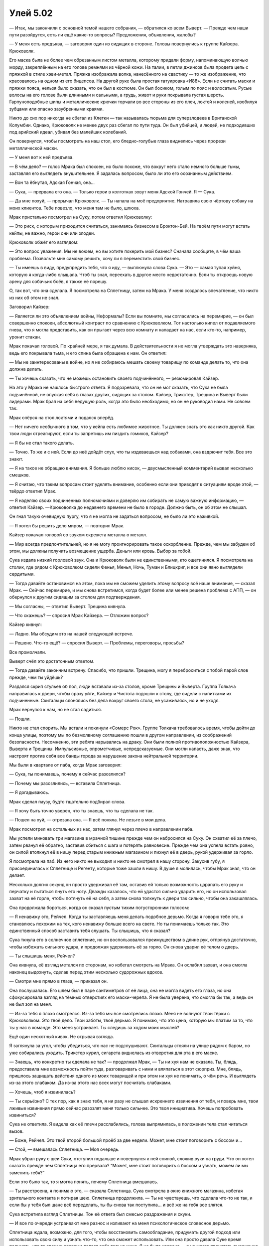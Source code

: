﻿Улей 5.02
###########



— Итак, мы закончили с основной темой нашего собрания, — обратился ко всем Выверт. — Прежде чем наши пути разойдутся, есть ли ещё какие-то вопросы? Предложения, объявления, жалобы?

— У меня есть предъява, — заговорил один из сидящих в стороне. Головы повернулись к группе Кайзера. Крюковолк.

Его маска была не более чем обрезанным листом металла, которому придали форму, напоминающую волчью морду, закреплённым на его голове ремнями из чёрной кожи. На талии, в петли джинсов была продета цепь с пряжкой в стиле хэви-метал. Пряжка изображала волка, нанесённого на свастику — то же изображение, что красовалось на одном из его бицепсов. На другой руке была простая татуировка «И88». Если не считать маски и пряжки пояса, нельзя было сказать, что он был в костюме. Он был босиком, голым по пояс и волосатым. Русые волосы на его голове были длинными и сальными, а грудь, живот и руки покрывала густая шерсть. Гарпуноподобные шипы и металлические крючки торчали во все стороны из его плеч, локтей и коленей, изобилуя зубцами или опасно зазубренными краями.

Никто до сих пор никогда не сбегал из Клетки — так называлась тюрьма для суперзлодеев в Британской Колумбии. Однако, Крюковолк не менее двух раз сбегал по пути туда. Он был убийцей, и людей, не подходивших под арийский идеал, убивал без малейших колебаний.

Он повернулся, чтобы посмотреть на наш стол, его бледно-голубые глаза виднелись через прорези металлической маски.

— У меня вот к ней предъява.

— В чём дело? — голос Мрака был спокоен, но было похоже, что вокруг него стало немного больше тьмы, заставляя его выглядеть внушительнее. Я задалась вопросом, было ли это его осознанным действием.

— Вон та ёбнутая, Адская Гончая, она...

— Сука, — прервала его она. — Только герои в колготках зовут меня Адской Гончей. Я — Сука.

— Да мне похуй, — прорычал Крюковолк. — Ты напала на моё предприятие. Натравила свою чёртову собаку на моих клиентов. Тебе повезло, что меня там не было, шлюха.

Мрак пристально посмотрел на Суку, потом ответил Крюковолку:

— Это риск, с которым приходится считаться, занимаясь бизнесом в Броктон-Бей. На твоём пути могут встать кейпы, не важно, герои они или злодеи.

Крюковолк обжёг его взглядом:

— Это вопрос уважения. Мы не воюем, но вы хотите похерить мой бизнес? Сначала сообщите, в чём ваша проблема. Позвольте мне самому решить, хочу ли я переместить свой бизнес.

— Ты имеешь в виду, предупредить тебя, что я иду, — выплюнула слова Сука. — Это — самая тупая хуйня, которую я когда-либо слышала. Чтоб ты знал, переехать в другое место недостаточно. Если ты откроешь новую арену для собачьих боёв, я также её порешу.

О, так вот, что она сделала. Я посмотрела на Сплетницу, затем на Мрака. У меня создалось впечатление, что никто из них об этом не знал.

Заговорил Кайзер:

— Является ли это объявлением войны, Неформалы? Если вы помните, мы согласились на перемирие, — он был совершенно спокоен, абсолютный контраст по сравнению с Крюковолком. Тот настолько кипел от подавляемого гнева, что я могла представить, как он прыгает через всю комнату и нападает на нас, если кто-то, например, уронит стакан.

Мрак покачал головой. По крайней мере, я так думала. В действительности я не могла утверждать это наверняка, ведь его покрывала тьма, и его спина была обращена к нам. Он ответил:

— Мы не заинтересованы в войне, но я не собираюсь мешать своему товарищу по команде делать то, что она должна делать.

— Ты хочешь сказать, что не можешь остановить своего подчинённого, — резюмировал Кайзер.

На это у Мрака не нашлось быстрого ответа. Я подозревала, что он не мог сказать, что Сука не была подчинённой, не опуская себя в глазах других, сидящих за столом. Кайзер, Трикстер, Трещина и Выверт были лидерами. Мрак брал на себя ведущую роль, когда это было необходимо, но он не руководил нами. Не совсем так.

Мрак опёрся на стол локтями и подался вперёд.

— Нет ничего необычного в том, что у кейпа есть любимое животное. Ты должен знать это как никто другой. Как твои люди отреагируют, если ты запретишь им пиздить гомиков, Кайзер?

— Я бы не стал такого делать.

— Точно. То же и с ней. Если до неё дойдёт слух, что ты издеваешься над собаками, она вздрючит тебя. Все это знают.

— Я на такое не обращаю внимания. Я больше люблю кисок, — двусмысленный комментарий вызвал несколько смешков.

— Я считаю, что таким вопросам стоит уделять внимание, особенно если они приводят к ситуациям вроде этой, — твёрдо ответил Мрак.

— Я наделяю своих подчиненных полномочиями и доверяю им собирать не самую важную информацию, — ответил Кайзер. —Крюковолка до недавнего времени не было в городе. Должно быть, он об этом не слышал.

Он гнал такую очевидную пургу, что я не могла не задаться вопросом, не было ли это наживкой.

— Я хотел бы решить дело миром, — повторил Мрак.

Кайзер покачал головой со звуком скрежета металла о металл.

— Мир всегда предпочтительней, но я не могу проигнорировать такое оскорбление. Прежде, чем мы забудем об этом, мы должны получить возмещение ущерба. Деньги или кровь. Выбор за тобой.

Сука издала низкий горловой звук. Она и Крюковолк были не единственными, кто ощетинился. Я посмотрела на столик, где рядом с Крюковолком сидели Фенья, Менья, Ночь, Туман и Блицкриг, и все они явно выглядели сердитыми.

— Тогда давайте остановимся на этом, пока мы не сможем уделить этому вопросу всё наше внимание, — сказал Мрак. — Сейчас перемирие, и мы снова встретимся, когда будет более или менее решена проблема с АПП, — он обернулся к другим сидящим за столом для подтверждения.

— Мы согласны, — ответил Выверт. Трещина кивнула.

— Что скажешь? — спросил Мрак Кайзера. — Отложим вопрос?

Кайзер кивнул:

— Ладно. Мы обсудим это на нашей следующей встрече.

— Решено. Что-то ещё? — спросил Выверт. — Проблемы, переговоры, просьбы?

Все промолчали. 

Выверт счёл это достаточным ответом.

— Тогда давайте закончим встречу. Спасибо, что пришли. Трещина, могу я переброситься с тобой парой слов прежде, чем ты уйдёшь?

Раздался скрип стульев об пол, люди вставали из-за столов, кроме Трещины и Выверта. Группа Толкача направилась к двери, чтобы сразу уйти, Кайзер и Чистота подошли к столу, где сидели с напитками их подчиненные. Скитальцы слонялись без дела вокруг своего стола, не усаживаясь, но и не уходя.

Мрак вернулся к нам, но не стал садиться.

— Пошли.

Никто не стал спорить. Мы встали и покинули «Сомерс Рок». Группе Толкача требовалось время, чтобы дойти до конца улицы, поэтому мы по безмолвному соглашению пошли в другом направлении, из соображений безопасности. Несомненно, эти ребята нарывались на драку. Они были полной противоположностью Кайзера, Выверта и Трещины. Импульсивные, опрометчивые, непредсказуемые. Они могли напасть, даже зная, что настроят против себя все банды города за нарушение закона нейтральной территории.

Мы были в квартале от паба, когда Мрак заговорил:

— Сука, ты понимаешь, почему я сейчас разозлился?

— Почему мы разозлились, — вставила Сплетница.

— Я догадываюсь.

Мрак сделал паузу, будто тщательно подбирал слова.

— Я хочу быть точно уверен, что ты знаешь, что ты сделала не так.

— Пошел на хуй, — отрезала она. — Я всё поняла. Не лезьте в мои дела.

Мрак посмотрел на остальных из нас, затем глянул через плечо в направлении паба.

Мы успели миновать три магазина в мрачной тишине прежде чем он набросился на Суку. Он схватил её за плечо, затем рванул её обратно, заставив сбиться с шага и потерять равновесие. Прежде чем она успела встать ровно, он силой втолкнул её в нишу перед старым книжным магазином и пихнул её в дверь, рукой удерживая за горло.

Я посмотрела на паб. Из него никто не выходил и никто не смотрел в нашу сторону. Закусив губу, я присоединилась к Сплетнице и Регенту, которые тоже зашли в нишу. В душе я молилась, чтобы Мрак знал, что он делает.

Несколько долгих секунд он просто удерживал её там, оставив ей только возможность царапать его руку и перчатку и пытаться пнуть его ногу. Дважды казалось, что ей удастся сильно ударить его, но он использовал захват на её горле, чтобы потянуть её на себя, а затем снова толкнуть к двери так сильно, чтобы она закашлялась.

Она продолжала бороться, когда он сказал пустым тихим потусторонним голосом:

— Я ненавижу это, Рейчел. Когда ты заставляешь меня делать подобное дерьмо. Когда я говорю тебе это, я становлюсь похожим на тех, кого ненавижу больше всего на свете. Но ты понимаешь только так. Это единственный способ заставить тебя слушать. Ты слышишь, что я сказал?

Сука ткнула его в солнечное сплетение, но он воспользовался преимуществом в длине рук, отпрянув достаточно, чтобы избежать сильного удара, и продолжая удерживать её за горло. Он снова ударил её телом о дверь.

— Ты слышишь меня, Рейчел?

Она кивнула, её взгляд метался по сторонам, но избегал смотреть на Мрака. Он ослабил захват, и она смогла наконец выдохнуть, сделав перед этим несколько судорожных вдохов.

— Смотри мне прямо в глаза, — приказал он.

Она послушалась. Его шлем был в паре сантиметров от её лица, она не могла видеть его глаза, но она сфокусировала взгляд на тёмных отверстиях его маски-черепа. Я не была уверена, что смогла бы так, а ведь он не был зол на меня.

— Из-за тебя я плохо смотрелся. Из-за тебя мы все смотрелись плохо. Меня не волнуют твои тёрки с Крюковолком. Это твоё дело. Твои заботы, твоё дерьмо. Я понимаю, что это цена, которую мы платим за то, что ты у нас в команде. Это меня устраивает. Ты следишь за ходом моих мыслей?

Ещё один неохотный кивок. Не отрывая взгляда.

Я заглянула за угол, чтобы убедиться, что нас не подслушивают. Скитальцы стояли на улице рядом с баром, но уже собирались уходить. Трикстер курил, сигарета виднелась из отверстия для рта в его маске.

— Знаешь, что конкретно ты сделала не так? — продолжал Мрак, — Ты ни хуя нам не сказала. Ты, блядь, предоставила мне возможность пойти туда, разговаривать с ними и вляпаться в этот сюрприз. Мне, блядь, пришлось защищать действия одного из моих товарищей и при этом ни хуя не понимать, о чём речь. И выглядеть из-за этого слабаком. Да из-за этого нас всех могут посчитать слабаками.

— Хочешь, чтоб я извинилась?

— Ты серьёзно? С тех пор, как я знаю тебя, я ни разу не слышал искреннего извинения от тебя, и поверь мне, твои лживые извинения прямо сейчас разозлят меня только сильнее. Это твоя инициатива. Хочешь попробовать извиниться?

Сука не ответила. Я видела как её плечи расслабились, голова выпрямилась, в положении тела стал читаться вызов.

— Боже, Рейчел. Это твой второй большой проёб за две недели. Может, мне стоит поговорить с боссом и...

— Стой, — вмешалась Сплетница. — Моя очередь.

Мрак убрал руку с шеи Суки, отступил подальше и повернулся к ней спиной, сложив руки на груди. Что он хотел сказать прежде чем Сплетница его прервала? “Может, мне стоит поговорить с боссом и узнать, можем ли мы заменить тебя?”

Если это было так, то я могла понять, почему Сплетница вмешалась.

— Ты расстроена, я понимаю это, — сказала Сплетница. Сука смотрела в окно книжного магазина, избегая зрительного контакта и потирая шею. Сплетница продолжила. — Ты не чувствуешь, что сделала что-то не так, и если бы у тебя был шанс всё переделать, ты бы снова так поступила... и всё же на тебя все злятся.

Сука встретила взгляд Сплетницы. Тон её ответа был смесью раздражения и скуки.

— И все по очереди устраивают мне разнос и изливают на меня психологическое словесное дерьмо.

Сплетница ждала, возможно, для того, чтобы восстановить самообладание, придумать другой подход или использовать свою силу и узнать что-то, что она сможет использовать. Или она просто давала Суке время подумать, что та своими словами делает себе только хуже. Я не была уверена — я не могла прочитать выражение её лица. И всё же она не улыбалась и не усмехалась в своей обычной манере.

Тон Сплетницы был ещё более раздражённым, когда она ответила.

— Отлично. Я перейду сразу к делу. Оба твоих провала на прошлой неделе связаны с отсутствием коммуникации. Если бы ты сообщила нам, что отправилась за деньгами пораньше, то, возможно, засада не стала бы для нас неожиданностью. Если бы ты сообщила нам, что впуталась в конфликт с Крюковолком из-за собачьих боёв, то мы были бы более готовы к сегодняшнему вечеру. Открывай рот почаще. Говори с нами, сообщай о том, что происходит. Хорошо?

Сука не ответила, её напряжение было видно по шее, одеревенелой позе, руках в карманах.

— Подумай об этом, — предложила Сплетница.

Я снова посмотрела за угол. Трикстер по-прежнему курил свою сигарету, но теперь он смотрел прямо на нас. На меня. Гориллоподобное существо смотрело на него. Думаю, он что-то говорил. Было трудно понять.

— Думаю, пора заканчивать, — сообщила я остальным. — На нас смотрят.

Мы оставили укромный уголок, лишь понурая спина Суки показывала, что что-то произошло. Она тащилась в нескольких шагах за нашими спинами. В воздухе висело напряжение, но оно не было направлено на неё и не исходило от неё. Мрак и Сплетница немного отдалились друг от друга. Либо ему не нравилось, когда вмешивалась она, либо он был сердит на себя, но что-то их напрягало.

Регент был молчалив. Когда Лиза навещала меня на неделе, она рассказала, что у него всё ещё иногда были приступы боли в руке. Я подозревала, что его текущее состояние было комбинацией болеутоляющих и бессонницы. Он не участвовал в недавнем диалоге, но его молчание не улучшало общее настроение.

Мне это не нравилось. Трение в группе подрывало дух товарищества, взращивало и нагнетало скрытое чувство напряжённости. Мне нравились эти ребята. Даже Сука — наверное пройдет какое-то время, прежде чем я смогу сказать, что мне она нравится, но, возможно, я смогла бы испытывать к ней уважение за её вклад.

Я знала, что будет трудно сдать их, совершить предательство и передать информацию в Протекторат, как только она у меня будет, что это мой долг... Но когда я думала об этом, я знала, что смогу стиснуть зубы и сделать это. В конечном счёте, угрызения совести перестанут меня терзать. Возможно, я даже буду гордиться что мой план станет важным винтиком в общем, большом механизме.

Всё чётче я видела день, когда я передам информацию и попрощаюсь с Неформалами, день, когда я начну меняться. Начну превращать Рой в героя в глазах общества, я сделаю всё возможное для того, чтобы восстановить своё доброе имя, стать уверенной в себе, храброй Тейлор. Я знала, что если я смогу разорвать связь с Неформалами и совершить этот рывок — то смогу изменить и себя.

Но, как бы странно это не прозвучало, мысль о том, что я оставлю всё это позади, была горше, чем идея передачи информации Протекторату. Я знала, что в этом нет никакого смысла, но я хотела иметь возможность сказать себе, что у меня были настоящие друзья прежде, чем я разрушила нашу связь, чтобы поступить правильно. Я могла только надеяться, что угрызения совести уйдут. Даже когда я с кем-то дружила, нас было только двое, я и Эмма. У меня не было опыта того, как группа друзей справляется с горечью и негодованием. Жизнь — боль.

Когда я оглянулась на Суку, меня ударило осознание, что ей, должно быть, стократ хуже. Я ощутила приступ сочувствия.

Я знала, что значит быть одной среди группы людей.

Замедлив темп, пока я не поравнялась с ней, я попыталась подобрать слова. Начать светскую беседу? Я не знала как. Успокоить её? Я не думала, что могла бы сказать что-то, что не создавало бы впечатления, что я на её стороне или, наоборот, что я пытаюсь опять ворошить муравейник, снова раздувая словесный конфликт. Если я поддержу Мрака и Сплетницу, то ей станет лишь хуже, да и вообще, я подозревала, что она не станет стоять и выслушивать подобное от меня. 

— Крюковолк проводил собачьи бои? — тихо спросила я. — Заставлял собак драться?

— Драться до смерти, — ответила Сука почти неслышно.

Если твои единственные настоящие спутники или семья — твои собаки, я могла понять, как это задевает за живое. У меня никогда не было собаки, но, судя по моим наблюдениям, собаки были похожи на детей. Они зависели от людей, и если те обращались с ними плохо — это было ужасно.

— Ты их остановила?

Она повернула голову в мою сторону и посмотрела в глаза.

— Пустила им кровь.

Я почувствовала, как по задней части шеи и рукам побежали мурашки. Я не была уверена, станет ли мне легче или хуже, если она продолжит.

— Хорошо, — ответила я.

По пути назад мы больше ни о чём не говорили. Вероятно, к лучшему.